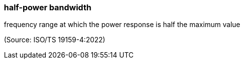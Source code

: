 === half-power bandwidth

frequency range at which the power response is half the maximum value

(Source: ISO/TS 19159-4:2022)

